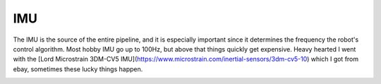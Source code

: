 IMU
===

The IMU is the source of the entire pipeline, and it is especially important since it determines the frequency the robot's control algorithm. Most hobby  IMU go up to 100Hz, but above that things quickly get expensive. Heavy hearted I went with the [Lord Microstrain 3DM-CV5 IMU](https://www.microstrain.com/inertial-sensors/3dm-cv5-10) which I got from ebay, sometimes these lucky things happen.

.. image:: ../images/Lord Microstrain 3DMCV5-IMU.png
	:width: 350
	:alt: Lord Microstrain 3DM-CV5-10

.. image:: ../../images/Lord Microstrain 3DMCV5-IMU.png
	:width: 350
	:alt: Lord Microstrain 3DM-CV5-10

.. image:: images/Lord Microstrain 3DMCV5-IMU.png
	:width: 350
	:alt: Lord Microstrain 3DM-CV5-10
